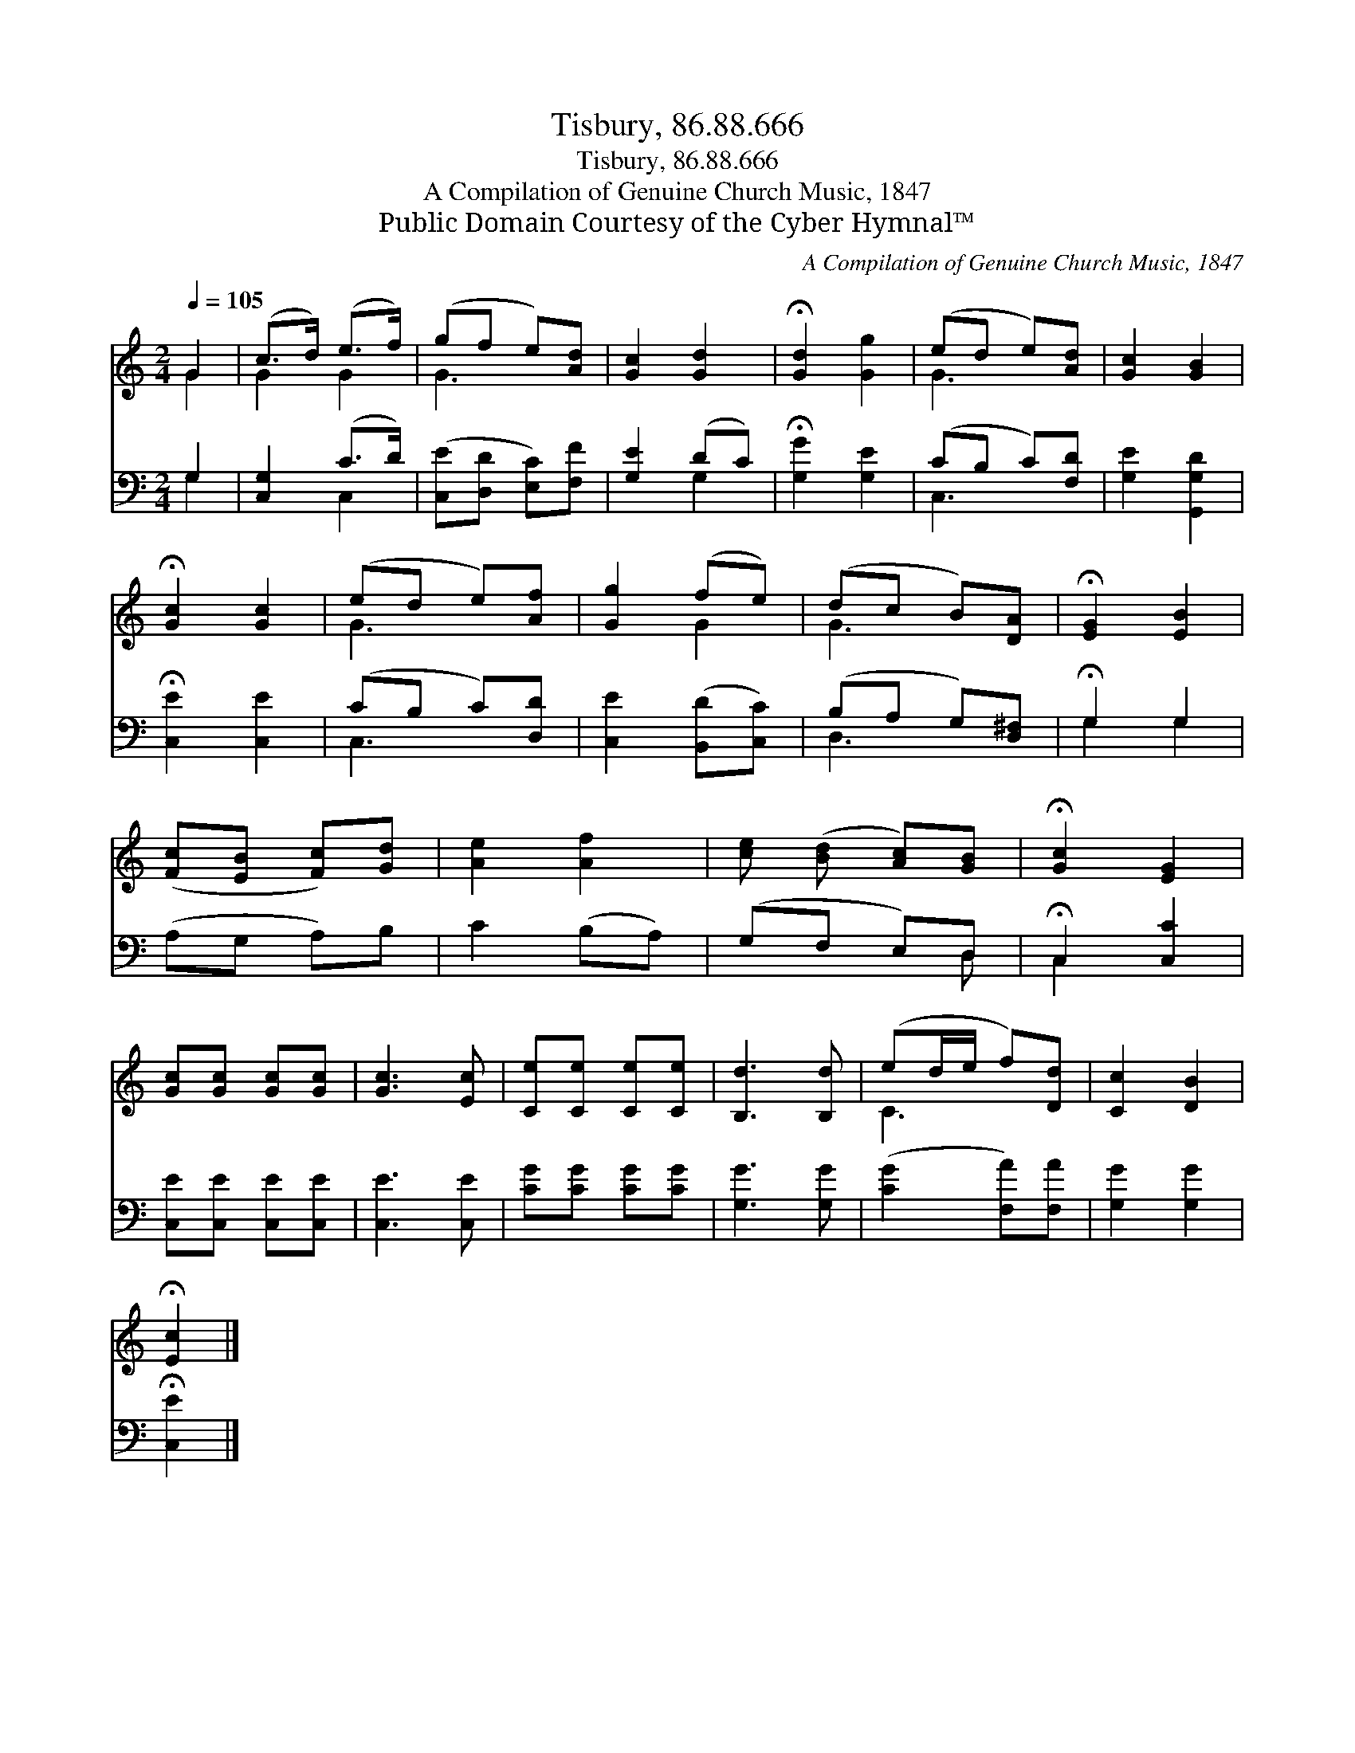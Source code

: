 X:1
T:Tisbury, 86.88.666
T:Tisbury, 86.88.666
T:A Compilation of Genuine Church Music, 1847
T:Public Domain Courtesy of the Cyber Hymnal™
C:A Compilation of Genuine Church Music, 1847
Z:Public Domain
Z:Courtesy of the Cyber Hymnal™
%%score ( 1 2 ) ( 3 4 )
L:1/8
Q:1/4=105
M:2/4
K:C
V:1 treble 
V:2 treble 
V:3 bass 
V:4 bass 
V:1
 G2 | (c>d) (e>f) | (gf e)[Ad] | [Gc]2 [Gd]2 | !fermata![Gd]2 [Gg]2 | (ed e)[Ad] | [Gc]2 [GB]2 | %7
 !fermata![Gc]2 [Gc]2 | (ed e)[Af] | [Gg]2 (fe) | (dc B)[DA] | !fermata![EG]2 [EB]2 | %12
 ([Fc][EB] [Fc])[Gd] | [Ae]2 [Af]2 | [ce] ([Bd] [Ac])[GB] | !fermata![Gc]2 [EG]2 | %16
 [Gc][Gc] [Gc][Gc] | [Gc]3 [Ec] | [Ce][Ce] [Ce][Ce] | [B,d]3 [B,d] | (ed/e/ f)[Dd] | [Cc]2 [DB]2 | %22
 !fermata![Ec]2 |] %23
V:2
 G2 | G2 G2 | G3 x | x4 | x4 | G3 x | x4 | x4 | G3 x | x2 G2 | G3 x | x4 | x4 | x4 | x4 | x4 | x4 | %17
 x4 | x4 | x4 | C3 x | x4 | x2 |] %23
V:3
 G,2 | [C,G,]2 (C>D) | ([C,E][D,D] [E,C])[F,F] | [G,E]2 (DC) | !fermata![G,G]2 [G,E]2 | %5
 (CB, C)[F,D] | [G,E]2 [G,,G,D]2 | !fermata![C,E]2 [C,E]2 | (CB, C)[D,D] | [C,E]2 ([B,,D][C,C]) | %10
 (B,A, G,)[D,^F,] | !fermata!G,2 G,2 | (A,G, A,)B, | C2 (B,A,) | (G,F, E,)D, | %15
 !fermata!C,2 [C,C]2 | [C,E][C,E] [C,E][C,E] | [C,E]3 [C,E] | [CG][CG] [CG][CG] | [G,G]3 [G,G] | %20
 ([CG]2 [F,A])[F,A] | [G,G]2 [G,G]2 | !fermata![C,E]2 |] %23
V:4
 G,2 | x2 C,2 | x4 | x2 G,2 | x4 | C,3 x | x4 | x4 | C,3 x | x4 | D,3 x | G,2 G,2 | x4 | x4 | %14
 x3 D, | C,2 x2 | x4 | x4 | x4 | x4 | x4 | x4 | x2 |] %23

